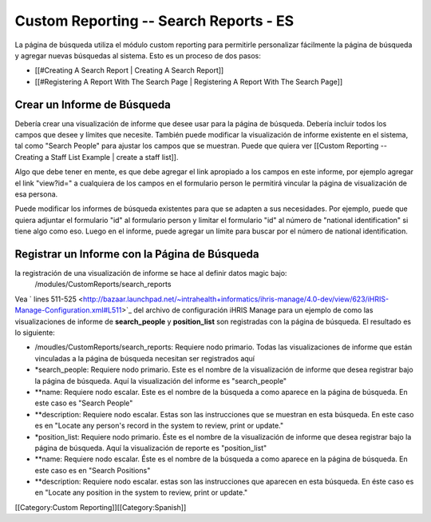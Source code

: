 Custom Reporting -- Search Reports - ES
=======================================

La página de búsqueda utiliza el módulo custom reporting para permitirle personalizar fácilmente la página de búsqueda y agregar nuevas búsquedas al sistema. Esto es un proceso de dos pasos:

* [[#Creating A Search Report | Creating A Search Report]]
* [[#Registering A Report With The Search Page | Registering A Report With The Search Page]]

Crear un Informe de Búsqueda
^^^^^^^^^^^^^^^^^^^^^^^^^^^^
Debería crear una visualización de informe que desee usar para la página de búsqueda. Debería incluir todos los campos que desee y límites que necesite. También puede modificar la visualización de informe existente en el sistema, tal como "Search People" para ajustar los campos que se muestran.    Puede que quiera ver [[Custom Reporting -- Creating a Staff List Example | create a staff list]].  

Algo que debe tener en mente, es que debe agregar el link apropiado a los campos en este informe, por ejemplo agregar el link "view?id=" a cualquiera de los campos en el formulario person le permitirá vincular la página de visualización de esa persona.

Puede modificar los informes de búsqueda existentes para que se adapten a sus necesidades. Por ejemplo, puede que quiera adjuntar el formulario "id" al formulario person y limitar el formulario "id" al número de "national identification" si tiene algo como eso.  Luego en el informe, puede agregar un límite para buscar por el número de national identification.


Registrar un Informe con la Página de Búsqueda
^^^^^^^^^^^^^^^^^^^^^^^^^^^^^^^^^^^^^^^^^^^^^^

la registración de una visualización de informe se hace al definir datos magic bajo:
 /modules/CustomReports/search_reports

Vea  ` lines 511-525 <http://bazaar.launchpad.net/~intrahealth+informatics/ihris-manage/4.0-dev/view/623/iHRIS-Manage-Configuration.xml#L511>`_  del archivo de configuración iHRIS Manage para un ejemplo de como las visualizaciones de informe de **search_people**  y  **position_list**  son registradas con la página de búsqueda.  El resultado es lo siguiente:


* /moudles/CustomReports/search_reports:  Requiere nodo primario.  Todas las visualizaciones de informe que están vinculadas a la página de búsqueda necesitan ser registrados aquí
* *search_people:  Requiere nodo primario.  Este es el nombre de la visualización de informe que desea registrar bajo la página de búsqueda. Aquí la visualización del informe es "search_people"
* **name: Requiere nodo escalar.  Este es el nombre de la búsqueda a como aparece en la página de búsqueda. En este caso es "Search People"
* **description: Requiere nodo escalar.  Estas son las instrucciones que se muestran en esta búsqueda.  En este caso es en "Locate any person's record in the system to review, print or update."
* *position_list:  Requiere nodo primario.  Éste es el nombre de la visualización de informe que desea registrar bajo la página de búsqueda. Aquí la visualización de reporte es "position_list"
* **name: Requiere nodo escalar.  Éste es el nombre de la búsqueda a como aparece en la página de búsqueda.  En este caso es en "Search Positions"
* **description: Requiere nodo escalar.  estas son las instrucciones que aparecen en esta búsqueda.  En éste caso es en "Locate any position in the system to review, print or update."

[[Category:Custom Reporting]][[Category:Spanish]]
